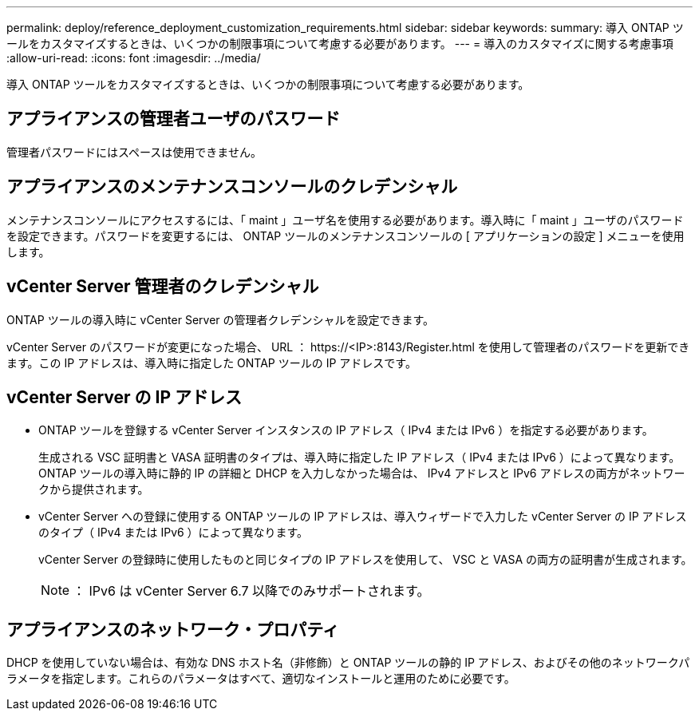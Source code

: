 ---
permalink: deploy/reference_deployment_customization_requirements.html 
sidebar: sidebar 
keywords:  
summary: 導入 ONTAP ツールをカスタマイズするときは、いくつかの制限事項について考慮する必要があります。 
---
= 導入のカスタマイズに関する考慮事項
:allow-uri-read: 
:icons: font
:imagesdir: ../media/


[role="lead"]
導入 ONTAP ツールをカスタマイズするときは、いくつかの制限事項について考慮する必要があります。



== アプライアンスの管理者ユーザのパスワード

管理者パスワードにはスペースは使用できません。



== アプライアンスのメンテナンスコンソールのクレデンシャル

メンテナンスコンソールにアクセスするには、「 maint 」ユーザ名を使用する必要があります。導入時に「 maint 」ユーザのパスワードを設定できます。パスワードを変更するには、 ONTAP ツールのメンテナンスコンソールの [ アプリケーションの設定 ] メニューを使用します。



== vCenter Server 管理者のクレデンシャル

ONTAP ツールの導入時に vCenter Server の管理者クレデンシャルを設定できます。

vCenter Server のパスワードが変更になった場合、 URL ： \https://<IP>:8143/Register.html を使用して管理者のパスワードを更新できます。この IP アドレスは、導入時に指定した ONTAP ツールの IP アドレスです。



== vCenter Server の IP アドレス

* ONTAP ツールを登録する vCenter Server インスタンスの IP アドレス（ IPv4 または IPv6 ）を指定する必要があります。
+
生成される VSC 証明書と VASA 証明書のタイプは、導入時に指定した IP アドレス（ IPv4 または IPv6 ）によって異なります。ONTAP ツールの導入時に静的 IP の詳細と DHCP を入力しなかった場合は、 IPv4 アドレスと IPv6 アドレスの両方がネットワークから提供されます。

* vCenter Server への登録に使用する ONTAP ツールの IP アドレスは、導入ウィザードで入力した vCenter Server の IP アドレスのタイプ（ IPv4 または IPv6 ）によって異なります。
+
vCenter Server の登録時に使用したものと同じタイプの IP アドレスを使用して、 VSC と VASA の両方の証明書が生成されます。

+

NOTE: ： IPv6 は vCenter Server 6.7 以降でのみサポートされます。





== アプライアンスのネットワーク・プロパティ

DHCP を使用していない場合は、有効な DNS ホスト名（非修飾）と ONTAP ツールの静的 IP アドレス、およびその他のネットワークパラメータを指定します。これらのパラメータはすべて、適切なインストールと運用のために必要です。
